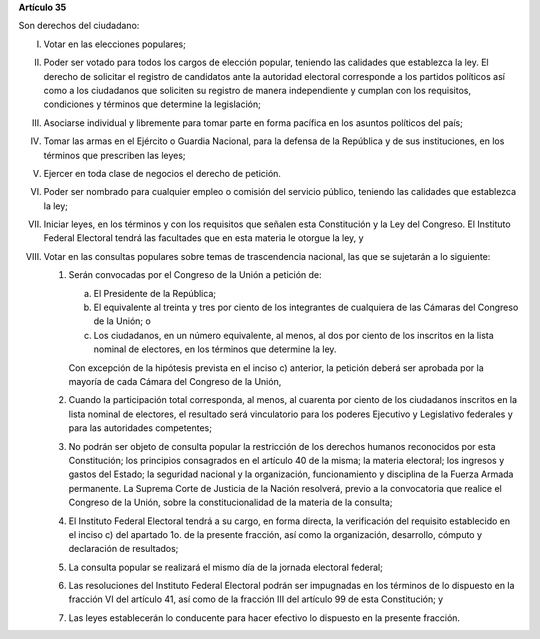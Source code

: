 **Artículo 35**

Son derechos del ciudadano:

I. Votar en las elecciones populares;

II. Poder ser votado para todos los cargos de elección popular, teniendo
    las calidades que establezca la ley. El derecho de solicitar el
    registro de candidatos ante la autoridad electoral corresponde a los
    partidos políticos así como a los ciudadanos que soliciten su
    registro de manera independiente y cumplan con los requisitos,
    condiciones y términos que determine la legislación;

III. Asociarse individual y libremente para tomar parte en forma
     pacífica en los asuntos políticos del país;

IV. Tomar las armas en el Ejército o Guardia Nacional, para la defensa
    de la República y de sus instituciones, en los términos que
    prescriben las leyes;

V. Ejercer en toda clase de negocios el derecho de petición.

VI. Poder ser nombrado para cualquier empleo o comisión del servicio
    público, teniendo las calidades que establezca la ley;

VII. Iniciar leyes, en los términos y con los requisitos que señalen
     esta Constitución y la Ley del Congreso. El Instituto Federal
     Electoral tendrá las facultades que en esta materia le otorgue la
     ley, y

VIII. Votar en las consultas populares sobre temas de trascendencia
      nacional, las que se sujetarán a lo siguiente:

      1. Serán convocadas por el Congreso de la Unión a petición de:

         a. El Presidente de la República;

         b. El equivalente al treinta y tres por ciento de los
            integrantes de cualquiera de las Cámaras del Congreso de la
            Unión; o

         c. Los ciudadanos, en un número equivalente, al menos, al dos
            por ciento de los inscritos en la lista nominal de
            electores, en los términos que determine la ley.

         Con excepción de la hipótesis prevista en el inciso c)
         anterior, la petición deberá ser aprobada por la mayoría de
         cada Cámara del Congreso de la Unión,

      2. Cuando la participación total corresponda, al menos, al
         cuarenta por ciento de los ciudadanos inscritos en la lista
         nominal de electores, el resultado será vinculatorio para los
         poderes Ejecutivo y Legislativo federales y para las
         autoridades competentes;

      3. No podrán ser objeto de consulta popular la restricción de los
         derechos humanos reconocidos por esta Constitución; los
         principios consagrados en el artículo 40 de la misma; la
         materia electoral; los ingresos y gastos del Estado; la
         seguridad nacional y la organización, funcionamiento y
         disciplina de la Fuerza Armada permanente. La Suprema Corte de
         Justicia de la Nación resolverá, previo a la convocatoria que
         realice el Congreso de la Unión, sobre la constitucionalidad de
         la materia de la consulta;

      4. El Instituto Federal Electoral tendrá a su cargo, en forma
         directa, la verificación del requisito establecido en el
         inciso c) del apartado 1o. de la presente fracción, así como la
         organización, desarrollo, cómputo y declaración de resultados;

      5. La consulta popular se realizará el mismo día de la jornada
         electoral federal;

      6. Las resoluciones del Instituto Federal Electoral podrán ser
         impugnadas en los términos de lo dispuesto en la fracción VI
         del artículo 41, así como de la fracción III del artículo 99 de
         esta Constitución; y

      7. Las leyes establecerán lo conducente para hacer efectivo lo
         dispuesto en la presente fracción.

